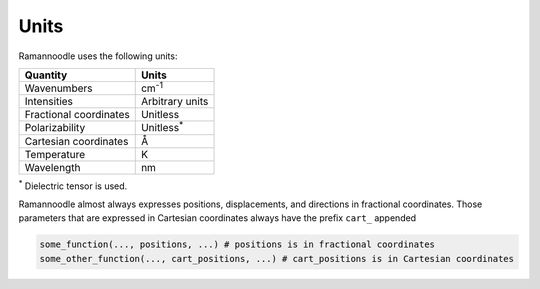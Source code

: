 Units
=====

Ramannoodle uses the following units:

+------------------------+--------------------+
| Quantity               | Units              |
+========================+====================+
| Wavenumbers            | cm\ :sup:`-1`      |
+------------------------+--------------------+
| Intensities            | Arbitrary units    |
+------------------------+--------------------+
| Fractional coordinates | Unitless           |
+------------------------+--------------------+
| Polarizability         | Unitless\ :sup:`*` |
+------------------------+--------------------+
| Cartesian coordinates  | Å                  |
+------------------------+--------------------+
| Temperature            | K                  |
+------------------------+--------------------+
| Wavelength             | nm                 |
+------------------------+--------------------+

\ :sup:`*` Dielectric tensor is used.

Ramannoodle almost always expresses positions, displacements, and directions in fractional coordinates. Those parameters that are expressed in Cartesian coordinates always have the prefix ``cart_`` appended

.. code-block:: python

      some_function(..., positions, ...) # positions is in fractional coordinates
      some_other_function(..., cart_positions, ...) # cart_positions is in Cartesian coordinates
